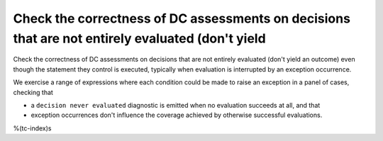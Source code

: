 Check the correctness of DC assessments on decisions that are not entirely evaluated (don't yield
=================================================================================================

Check the correctness of DC assessments on decisions that are not entirely evaluated (don't yield
an outcome) even though the statement they control is executed, typically when
evaluation is interrupted by an exception occurrence.

We exercise a range of expressions where each condition could be made to raise
an exception in a panel of cases, checking that

* a ``decision never evaluated`` diagnostic is emitted when no evaluation
  succeeds at all, and that

* exception occurrences don't influence the coverage achieved by otherwise
  successful evaluations.

%(tc-index)s


